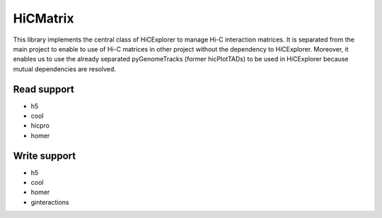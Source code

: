HiCMatrix
===========

This library implements the central class of HiCExplorer to manage Hi-C interaction matrices. It is separated from the main project to enable to use of Hi-C matrices
in other project without the dependency to HiCExplorer. Moreover, it enables us to use the already separated pyGenomeTracks (former hicPlotTADs) to be used in HiCExplorer
because mutual dependencies are resolved.

Read support
-------------

- h5
- cool
- hicpro
- homer

Write support
--------------

- h5
- cool
- homer
- ginteractions
